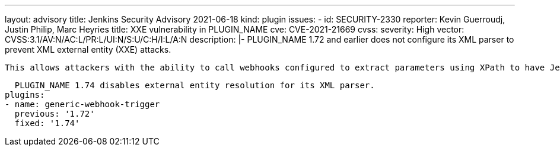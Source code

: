---
layout: advisory
title: Jenkins Security Advisory 2021-06-18
kind: plugin
issues:
- id: SECURITY-2330
  reporter: Kevin Guerroudj, Justin Philip, Marc Heyries
  title: XXE vulnerability in PLUGIN_NAME
  cve: CVE-2021-21669
  cvss:
    severity: High
    vector: CVSS:3.1/AV:N/AC:L/PR:L/UI:N/S:U/C:H/I:L/A:N
  description: |-
    PLUGIN_NAME 1.72 and earlier does not configure its XML parser to prevent XML external entity (XXE) attacks.

    This allows attackers with the ability to call webhooks configured to extract parameters using XPath to have Jenkins parse a crafted XML request body that uses external entities for extraction of secrets from the Jenkins controller or server-side request forgery.

    PLUGIN_NAME 1.74 disables external entity resolution for its XML parser.
  plugins:
  - name: generic-webhook-trigger
    previous: '1.72'
    fixed: '1.74'
